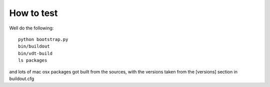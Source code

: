 How to test
===========


Well do the following::

    python bootstrap.py
    bin/buildout
    bin/vdt-build
    ls packages

and lots of mac osx packages got built from the sources, with the versions
taken from the [versions] section in buildout.cfg
